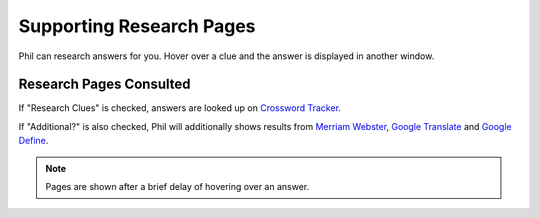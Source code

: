 .. Documentation about supporting research pages in Phil

Supporting Research Pages
=========================

Phil can research answers for you. Hover over a clue and the answer is
displayed in another window.

Research Pages Consulted
------------------------
If "Research Clues" is checked, answers are looked up on `Crossword
Tracker <http://crosswordtracker.com>`_.

If "Additional?" is also checked, Phil will additionally shows results
from `Merriam Webster <https://www.merriam-webster.com/dictionary>`_,
`Google Translate <https://translate.google.com>`_ and `Google Define
<https://www.google.com/search?q=define>`_.

.. note:: Pages are shown after a brief delay of hovering over an
	  answer.


